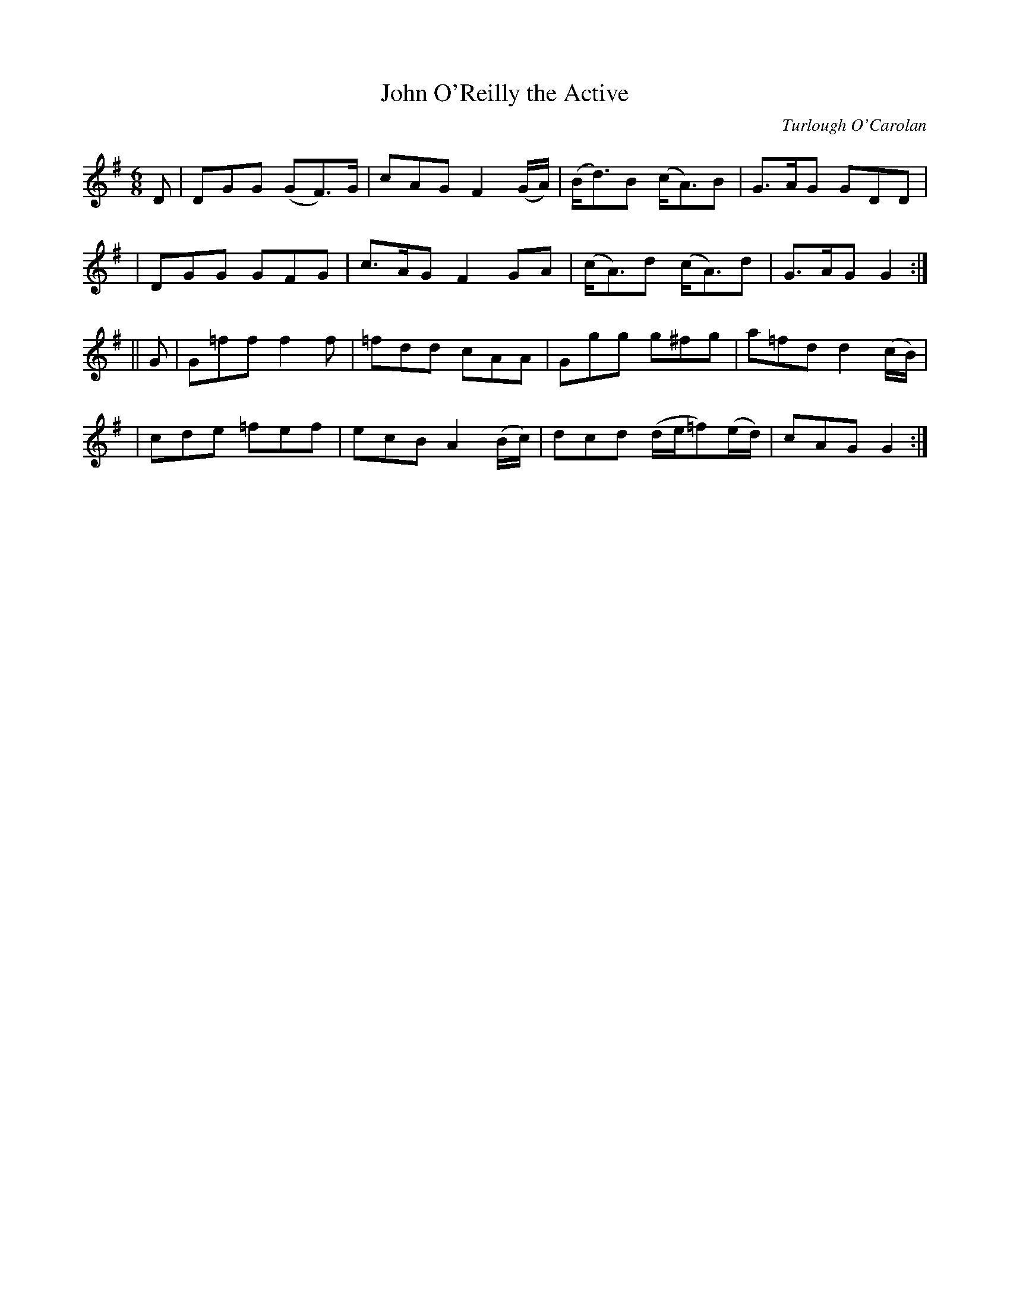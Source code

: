 X:649
T:John O'Reilly the Active
C:Turlough O'Carolan
B:O'Neill's 645
Z:1997 by John Chambers <jc@trillian.mit.edu>
N:The 2nd part has a repeat at the end but not at the beginning.
M:6/8
L:1/8
K:G
D \
| DGG (GF>)G | cAG F2(G/A/) | (B<d)B (c<A)B | G>AG GDD |
| DGG GFG | c>AG F2GA | (c<A)d (c<A)d | G>AG G2 :|
|| G \
| G=ff f2f | =fdd cAA | Ggg g^fg | a=fd d2(c/B/) |
| cde =fef | ecB A2(B/c/) | dcd (d/e/=f)(e/d/) | cAG G2 :|
